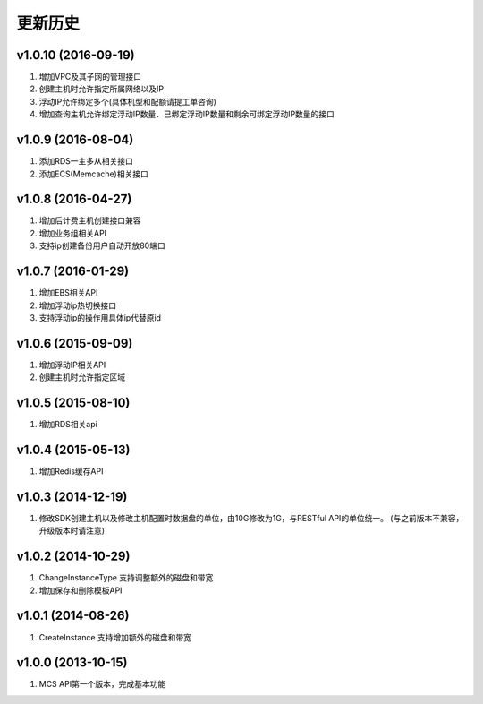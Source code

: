 更新历史
========
v1.0.10 (2016-09-19)
-------------------
1. 增加VPC及其子网的管理接口
2. 创建主机时允许指定所属网络以及IP
3. 浮动IP允许绑定多个(具体机型和配额请提工单咨询)
4. 增加查询主机允许绑定浮动IP数量、已绑定浮动IP数量和剩余可绑定浮动IP数量的接口

v1.0.9 (2016-08-04)
-------------------
1. 添加RDS一主多从相关接口
2. 添加ECS(Memcache)相关接口

v1.0.8 (2016-04-27)
-------------------
1. 增加后计费主机创建接口兼容
2. 增加业务组相关API
3. 支持ip创建备份用户自动开放80端口

v1.0.7 (2016-01-29)
-------------------
1. 增加EBS相关API
2. 增加浮动ip热切换接口
3. 支持浮动ip的操作用具体ip代替原id

v1.0.6 (2015-09-09)
-------------------
1. 增加浮动IP相关API
2. 创建主机时允许指定区域

v1.0.5 (2015-08-10)
-------------------
1. 增加RDS相关api

v1.0.4 (2015-05-13)
-------------------
1. 增加Redis缓存API

v1.0.3 (2014-12-19)
-------------------
1. 修改SDK创建主机以及修改主机配置时数据盘的单位，由10G修改为1G，与RESTful API的单位统一。 (与之前版本不兼容，升级版本时请注意)

v1.0.2 (2014-10-29)
-------------------
1. ChangeInstanceType 支持调整额外的磁盘和带宽
2. 增加保存和删除模板API

v1.0.1 (2014-08-26)
-------------------
1. CreateInstance 支持增加额外的磁盘和带宽


v1.0.0 (2013-10-15)
-------------------
1. MCS API第一个版本，完成基本功能
